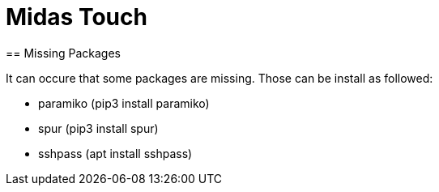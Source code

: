 = Midas Touch
== Missing Packages

It can occure that some packages are missing. Those can be install as followed:

* paramiko (pip3 install paramiko)
* spur  (pip3 install spur)
* sshpass (apt install sshpass)

